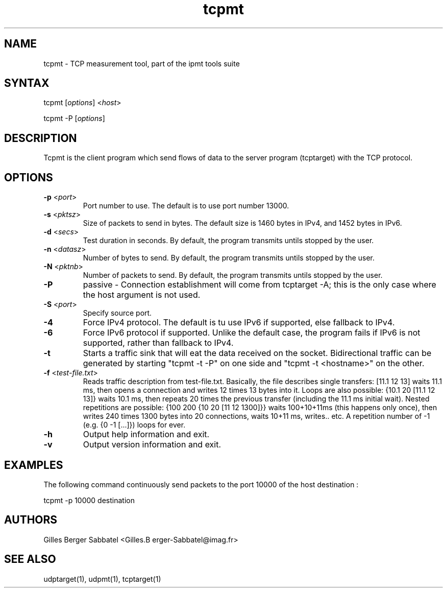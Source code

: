 .TH "tcpmt" "1" "0.93.beta" "Gilles Berger Sabbatel" "User Manual"
.SH "NAME"
.LP 
tcpmt \-  TCP measurement tool, part of the ipmt tools suite
.SH "SYNTAX"
.LP 
tcpmt [\fIoptions\fP] <\fIhost\fP>
.LP 
tcpmt -P [\fIoptions\fP]
.SH "DESCRIPTION"
.LP 
Tcpmt is the client program which send flows 
of data to the server program (tcptarget) with the TCP protocol.
.SH "OPTIONS"
.LP 
.TP 
\fB\-p\fR <\fIport\fP>
Port number to use.  The default is to use port number 13000.
.TP 
\fB\-s\fR <\fIpktsz\fP>
Size of packets to send in bytes.  The default size is 1460 bytes in IPv4,
and 1452 bytes in IPv6.
.TP 
\fB\-d\fR <\fIsecs\fP>
Test duration in seconds.  By default, the program transmits untils stopped by the user.
.TP
\fB\-n\fR <\fIdatasz\fP>
Number of bytes to send. By default, the program transmits untils stopped by the user.
.TP 
\fB\-N\fR <\fIpktnb\fP>
Number of packets to send.  By default, the program transmits untils stopped by the user.
.TP
\fB\-P\fR
passive - Connection establishment will come from tcptarget -A; this is the only case where
the host argument is not used.
.TP 
\fB\-S\fR <\fIport\fP>
Specify source port.
.TP 
\fB\-4\fR
Force IPv4 protocol.  The default is tu use IPv6 if supported, else fallback
to IPv4.
.TP 
\fB\-6\fR
Force IPv6 protocol if supported.  Unlike the default case, the program 
fails if IPv6 is not supported, rather than fallback to IPv4.
.TP 
\fB\-t\fR
Starts a traffic sink that will eat the data received on the socket. Bidirectional traffic can be generated by starting "tcpmt -t -P" on one side and "tcpmt -t <hostname>" on the other.
.TP 
\fB\-f\fR <\fItest-file.txt\fP>
Reads traffic description from test-file.txt. Basically, the file describes single transfers: [11.1 12 13] waits  11.1 ms, then opens a connection and writes 12 times 13 bytes into it. Loops are also possible: {10.1 20 [11.1 12 13]} waits 10.1 ms, then repeats 20 times the previous transfer (including the 11.1 ms initial wait). Nested repetitions are possible: {100 200 {10 20 [11 12 1300]}} waits 100+10+11ms (this happens only once), then writes 240 times 1300 bytes into 20 connections, waits 10+11 ms, writes.. etc. A repetition number of -1 (e.g. {0 -1 [...]}) loops for ever.
.TP 
\fB\-h\fR
Output help information and exit.
.TP 
\fB\-v\fR
Output version information and exit.
.SH "EXAMPLES"
.LP 
The following command continuously send packets to the port 10000 of the host
destination :
.LP 
tcpmt \-p 10000 destination
.SH "AUTHORS"
.LP 
Gilles Berger Sabbatel <Gilles.B erger\-Sabbatel@imag.fr>
.SH "SEE ALSO"
.LP 
udptarget(1), udpmt(1), tcptarget(1)
